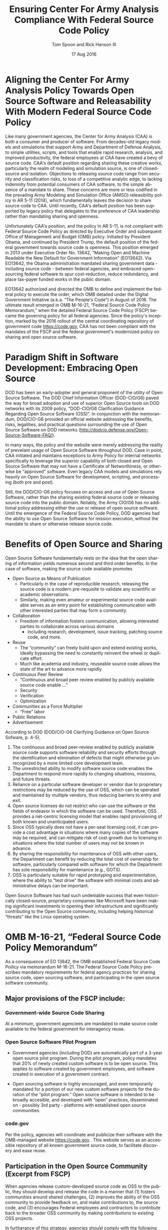 #+TITLE:  Ensuring Center For Army Analysis Compliance With Federal Source Code Policy
#+AUTHOR: Tom Spoon and Rick Hanson III
#+DATE: 17 Aug 2016
#+VERSION: 1.2
#+STARTUP: showall
#+LANGUAGE: en
#+OPTIONS: ':t toc:nil
#+LATEX_CLASS: article
#+LATEX_CLASS_OPTIONS: [letterpaper,10pt,oneside,onecolumn,draft]
#+LATEX_HEADER: \usepackage{enumitem}
#+LATEX_HEADER: \setlist[itemize,1]{leftmargin=*}
#+LATEX_HEADER: \setlist[itemize,2,3]{leftmargin=*,topsep=0mm}
#+LATEX_HEADER: \textwidth=6.5truein
#+LATEX_HEADER: \oddsidemargin=0.0truein
#+LATEX_HEADER: \evensidemargin=0.0truein
#+LATEX_HEADER: \topmargin=-0.6truein
#+LATEX_HEADER: \textheight=9truein
#+LATEX_HEADER: \hyphenation{MAR-A-THON}

* Aligning the Center For Army Analysis Policy Towards Open Source Software and Releasability With Modern Federal Source Code Policy
Like many government agencies, the Center for Army Analysis (CAA) is both a consumer and producer of software.
From decades-old legacy models and simulations that support Army and Department of Defense Analysis, to simple
utilities, scripts, and tools that enable rapid research, analysis, and improved productivity, the federal 
employees at CAA have created a bevy of source code.  CAA's default position regarding sharing these creative works,
particularly the realm of modeling and simulation source, is one of closed-source and isolation.  Objections to releasing
source code range from security and classification risks, to loss of a competitive analytic edge, to lacking indemnity from
potential consumers of CAA software, to the simple absence of a mandate to share.  These concerns are more or less codified in 
the prevailing Army Modeling and Simulation Office (AMSO) releasibility policy in AR 5-11 (2014), which fundamentally 
leaves the decision to share source code to CAA.  Until recently, CAA's default position has been supported by 
legacy policy that delegates to the preference of CAA leadership rather than mandating sharing and openness. 

Unfortunately CAA's position, and the policy in AR 5-11, is not compliant with Federal Source Code Policy as directed by 
Executive Order and subsequent Office of Management and Budget (OMB) policy.  Initiated by President Obama, and continued 
by President Trump, the default position of the federal government towards source code is openness.  
This position emerged in 2013 under Executive Order No. 13642, "Making Open and Machine Readable the New Default
 for Government Information" (EO13642). Via EO13642, the Obama administration mandated sharing 
government data - including source code - between federal agencies, and embraced open-sourcing federal software to spur 
cost-reduction, reduce redundancy, and place tax-payer funded works in the public domain.

EO13642 authorized and directed the OMB to define and implement the federal policy to execute the order, which 
OMB detailed under the Digital Government Initiative (a.k.a. "The People's Code") in August of 2016.  The ultimate 
result emerged in OMB M-16-21, "Federal Source Code Policy Memorandum," when the detailed Federal Source Code Policy 
(FSCP) became the governing policy for all federal agencies.  Since the policy's inception, marked by the 2016 rollout of 
the central coordinating repository of government code https://code.gov, CAA has not been compliant with the 
mandates of the FSCP and the federal government's modernized policy on sharing and open source software.  

* Paradigm Shift in Software Development: Embracing Open Source 
DOD has been an early-adopter and general proponent of the utility of Open Source Software.
The DOD Chief Information Officer (DOD-CIO/G6) paved the way for broad adoption and use of superior 
Open Source tools on DOD networks with its 2009 policy, "DOD-CIO/G6 Clarification Guidance Regarding 
Open Source Software (OSS)".  In conjunction with the memorandum, DOD/CIO-G6 provided an official
website addressing the benefits, risks, legalities, and practical questions surrounding the use of
Open Source Software on DOD networks (http://dodcio.defense.gov/Open-Source-Software-FAQ/).

In many ways, the policy and the website were merely addressing the reality of prevelant usage
of Open Source Software throughout DOD.  Case in point, CAA initiated and maintains exceptions to 
Army Policy for internal networks specifically to leverage the superior capability of both closed 
and Open Source Software that may not have a Certificate of Networthiness, or otherwise be "approved" 
software.  Even legacy CAA models and simulations rely heavily on Open Source Software for 
development, scripting, and processing (both pre and post).

Still, the DOD/CIO-G6 policy focuses on access and use of Open Source Software, rather than
the sharing existing federal source code or releasing source code into the public domain.
Notably, the Army CIO/G6 has no additional policy addressing either the use or release of 
open source software.  Until the emergence of the Federal Source Code Policy, DOD agencies
had the ability to use Open Source Software for mission execution, without the mandate to
share or otherwise release source code.
  
* Benefits of Open Source and Sharing
Open Source Software fundamentally rests on the idea that the open sharing of information 
yields numerous second and third order benefits.  In the case of software, making the 
source code available promotes 
- Open Source as Means of Publication
  - Particularly in the case of reproducible research, releasing the source code is a 
    modern pre-requisite to validate any scientific or academic observations.  
  - Similarly, making even amateur or experimental source code available serves as an 
    entry point for establishing communication with other interested parties that 
    may form a community.
- Collaboration
  - Freedom of information fosters communication, allowing interested parties to collaborate 
    across various domains
    - including research, development, issue tracking, patching source code, and more.
- Reuse
  - The "community" can freely build upon and extend existing works, ideally bypassing 
    the need to constantly reinvent the wheel or duplicate effort.
  - Much like academia and industry, reuseable source code allows the state of the art 
    to advance more rapidly.
- Continuous Peer Review 
  - "Continuous and  broad peer review enabled by publicly available source code enable ..."
  - Security
  - Verification
  - Optimization
- Communities as a Force Multiplier
  - "Free" labor
- Public Relations
- Advertisement

According to DOD  (DOD/CIO-G6 Clarifying Guidance on Open Source Sofware, p. 4-5),

1) The continuous and broad peer-review enabled by publicly available source code supports 
   software reliability and security efforts through the identification and elimination of 
   defects that might otherwise go unrecognized by a more limited core development team. 
2) The unrestricted ability to modify software source code enables the 
   Department to respond more rapidly to changing situations, missions, 
   and future threats.  
3) Reliance on a particular software developer or vendor due to proprietary 
   restrictions may be reduced by the use of OSS, which can be operated and 
   maintained by multiple vendors, thus reducing barriers to entry and exit. 
4) Open source licenses do not restrict who can use the software or the fields 
   of endeavor in which the software can be used.  Therefore, OSS provides a net-centric 
   licensing model that enables rapid provisioning of both known and unanticipated users. 
5) Since OSS typically does not have a per-seat licensing cost, it can provide 
   a cost advantage in situations where many copies of the software may be required, and 
   can mitigate risk of cost growth due to licensing in situations where the total number of 
   users may not be known in advance. 
6) By sharing the responsibility for maintenance of OSS with other users, 
   the Department can benefit by reducing the total cost of ownership for software, 
   particularly compared with software for which the Department has sole responsibility for 
   maintenance (e.g., GOTS). 
7) OSS is particularly suitable for rapid prototyping and experimentation, 
   where the ability to “test drive” the software with minimal costs and administrative 
   delays can be important. 

Open Source Software has had such undeniable success that even historically closed-source,
proprietary companies like Microsoft have been making significant investments in opening their 
infrastructure and significantly contributing to the Open Source community, including helping 
historical "threats" like the Linux operating system.

* OMB M-16-21, "Federal Source Code Policy Memorandum" 
As a consequence of EO 13642, the OMB established Federal Source Code Poilicy via memorandum 
M-16-21.  The Federal Source Code Policy prescribes mandatory requirements for federal agency 
practices for sharing source code, open sourcing software, and participating in the open source 
software community.

** Major provisions of the FSCP include:
*** Government-wide Source Code Sharing
  At a minimum, government agenciees are mandated to make source code available to the federal government 
  for interagency reuse.

*** Open Source Software Pilot Program
  - Government agencies (including DOD) are automatically part of a 3-year open source pilot program.
    During the pilot program, policy mandates that 20% of newly created custom software is to be open source.
    This applies to software created by government employees, and software created in execution of a 
    government contract.

  - Open sourcing software is highly encouraged, and even temporarily mandated for a portion of 
    our new custom software projects for the duration of the "pilot program."  Open source 
    software is intended to be broadly accesible, and developed with "open" practices, disseminated 
    on - possibly 3rd party - platforms with established open source communities.

*** code.gov
  Per the policy, agencies will coordinate and publicize their software with the OMB-managed 
  website https://code.gov .  This website serves as an accessible repository of all known 
  government source code, to facilitate discovery and ease reuse.
  
** Participation in the Open Source Community (Excerpt from FSCP)
When agencies release custom-developed source code as OSS to the public, they should develop and release 
the code in a manner that 
  (1) fosters communities around shared challenges, 
  (2) improves the ability of the OSS community to provide feedback on, and make contributions to, the source code, and 
  (3) encourages Federal employees and contractors to contribute back to the broader OSS community by making
      contributions to existing OSS projects.

In furtherance of this strategy, agencies should comply with the following principles:
- Leverage Existing Communities: 
    - Whenever possible, teams releasing custom-developed code to the public as OSS should appropriately engage and
      coordinate with existing communities relevant to the project. Government agencies should only develop their own  
      communities when existing communities do not satisfy their needs.
- Engage in Open Development: 
  - Software that is custom-developed for or by agencies should, to the extent possible and appropriate, be developed using
    open development practices. These practices provide an environment in which OSS can flourish and be repurposed. This principle,
    as well as the one below for releasing source code, include distributing a minimum viable product as OSS; engaging the public 
    before official release;30 and drawing upon the public’s knowledge to make improvements to the project.
- Adopt a Regular Release Schedule: 
  - In instances where software cannot be developed using open development practices, but is otherwise appropriate for 
    release to the public, agencies should establish an incremental release schedule to make the source code and associated 
    documentation available for public use.
- Engage with the Community: 
  - Similar to the requirement in the Administration’s Open Data Policy, agencies should create a process to engage in two-way 
    communication with users and contributors to solicit help in prioritizing the release of source code and feedback on the agencies’
    engagement with the community.
- Consider Code Contributions: 
  - One of the potential benefits of OSS lies within the communities that grow around OSS projects, whereby any party can contribute new code,
    modify existing code, or make other suggestions to improve the software throughout the software development lifecycle. 
    Communities help monitor changes to code, track potential errors and flaws in code, and other related activities. 
    These kinds of contributions should be anticipated and, where appropriate, considered for integration into
    custom-developed Government software or associated materials.
- Documentation: 
  - It is important to provide OSS users and contributors with adequate documentation of source code in an effort to
    facilitate use and adoption. Agencies must ensure that their repositories include enough information to allow reuse
    and participation by third parties. In participating in community-maintained repositories, agencies should follow community  
    documentation standards. 
  - At a minimum, OSS repositories maintained by agencies must include the following information:
     - Status of software (e.g., prototype, alpha, beta, release, etc.);
     - Intended purpose of software;
     - Expected engagement level (i.e., how frequently the community can expect agency activity);
     - License details; and
    - Any other relevant technical details on how to build, make, install, or use the software, including dependencies (if applicable).

- Exceptions
  - FSCP acknowledges exceptions to policy where legislation, or national security precludes 
    the release of source code.  If source code is either classified, or classified as National 
    Security System under 44 U.S. Code § 3542, the software is excepted.

** Management and Oversight
DOD (and Army) CIO(s) are required to coordinate with the OMB CIO to define and execute 
an implementation plan for the OMB guidance.  OMB provides quarterly processes that 
oversee the growth, maintenance, and overall progress of both the pilot program, and 
the Federal Source Code Policy compliance.

* AR 5-11 "Management of Army Modeling and Simulation, 30 May 2014"
AR 5-11 is problematic for a number of reasons. First, there is no mention (specifically 
nothing precluding) distribution of models and simulations as open source software.  Further, 
the distribution processes defined by the AR, specifically for interagency - even internal 
Army distribution - seems to directly contradict both the Executive Order, and the OMB 
implementation memorandum.  Further, none of the regulations referenced in AR 5-11 address
the possibility or even acknowledgement of open-source software, or the executive directives 
specified by the EO and the OMB memorandum. In general, AR 5-11 should be refreshed and/or 
rewritten to account for the FSCP, and to clean up antiquated terminology.

* Forcing Functions
There is, at a minimum, a federal mandate for sharing source code across the government, and 
a mandate to open-source 20% of our custom code during the course of the 3-year Open Source Pilot 
program. Under the Federal Source Code Policy, CAA must share our source in an open, unimpeded manner
with other government agencies so that there is government-wide reuse and cost saving.

Some agencies, such as NASA and the US Army Research Laboratories, are choosing to cut to the chase, 
and both open source and openly develop their code on Github. Github is the largest 3rd-party open source
community that offers source code hosting services, and meets every prescription of the FSCP guidance
for "Participation in the Open Source Community." Github repositories are then registered with 
https://code.gov to satisfy the discoverability and coordination requirements in the FSCP.

* Toward Open Sourcing MARATHON 4
MARATHON 4 is Written in an Open Source Language (Clojure), managed with Open Source 
tools (git), and has emphasised unclassified development from inception.  MARATHON 4 
is intentionally written and maintained in such a way as to facilitate sharing and 
discovery, particularly to enable flexible development among remote work locations 
and to enable sharing of code for research purposes, peer-review, external verification,
and publication in professional forums like MORS, WinterSim, and INFORMS.  
MARATHON 4 is, for all intents and purposes, open-source ready and entirely compliant 
with the practices established by the FSCP.  Consequently, MARATHON 4 is an obvious 
Open Source candidate, preferably hosted on Github.

** Practical Benefits of Open Source Via Gitub
- Flexible Team-based Collaboration 
  - Developers can work remotely, from home, the office, at odd hours, etc.
    Using git, we have a rich collaborative platform for managing the source code, enabling
    concurrent, asynchronous development that maximizes development team productivity without
    sacrificing version control.  This complements existing technology like DCS
    (Defense Collaboration Services), allowing teams to communicate in real-time to resolve
    issues, learn about the software architecture, and even modify the source code.  

- Empirical Evidence at CAA
  - CAA has repeatedly maintained a developer shortfall; MARATHON 4 is a shining example of the 
    scarcity of developer talent.  The sole developer (Mr. Spoon) was allowed to continue working 
    remotely because of his decision to maintain MARATHON 4 development in an unclassified format, 
    thus enabling exactly the kind of remote/telework opportunity mentioned above.  
    CAA has been able to avert the loss of critical infrastructure development precisely due to 
    the flexibility enabled by distributed version control, unclassified development, and openness. 

  - With the addition of new team members, leveraging github as a synchronization point has already
    been incredibly useful for distance-based training, collaboration, source code revision, and
    real-time pair-programming.

- Industry Standard Version Control via Github.
  - Github provides a seamlessly integrated suite of tools that enhance the git DVCS 
    developer experience with 
    - source code repository hosting 
    - web-based interface for examining source code history, diffs, branches, etc.
    - web-based issue tracking, team communication, and other collaboration features.

** Compliance with Federal Source Code Policy
- At a minimum, MARATHON 4 must be shared with other federal agencies.
- Hosting as an open source project, hosted on Github, satisfies the existing 
  Federal Source Code Policy, in addition to the spirit of the executive order.
- MARATHON 4 could be used to fulfill the 20% mandate for open-sourcing custom 
  software during the current Pilot Program period.

* Possible Objections and Risks 
- "Army Policy Prevents Us From Doing So" 
  - The AMSO guidance in AR 5-11 contradicts (or in the best case, ignores/doesn't account for) 
    Federal Source Code Policy.  The apparent reflexive response to "not share" with federal 
    agencies, and  international partners, is contrary to both the spirit and the policy 
    codified by EO13642 and OMB M-16-21.

- "We should protect Army / CAA interests by not sharing source code."
  - The numerous benefits delineated by the DOD/CIO-G6, as well as decades of 
    empirical confirmation that "sharing is beneficial" from the software 
    industry and academia support an alternate prospect: CAA would be 
    protecting CAA / Army interests by taking advantage of the massive 
    benefits of open source, and by compliying with policy set forth by the 
    President of the United States.
 
- "We should run the model, they don't need the source. They can ask us for the analysis."
  - This service-minded aspect of Army M&S is detailed in AR 5-11, and is the predominant 
    "business model" that CAA, and indeed many analytic agencies, have followed.  
    Sharing code does not equate to sharing expertise.  Indeed, the dominant open 
    source software business model is to provide support and service in exchange 
    for remuneration.  Many clients or sponsors simply lack the developer talent 
    or inclination to modify the source code, and will still be interested in the 
    services provided.  The legacy service-based model can - and will - survive, 
    with the added benefit of collaboration and possible community engagement. 

- "We'd expose ourselves to security vulnerability."
  - MARATHON 4 is merely an instantation of AR 525-29, a publicly available document 
    detailing Army Force Generation.  Started as a purely unclassified development 
    effort, MARATHON 4 maintains that the source code for the simulation - including 
    comments, notional test data, and related documentation - neither requires nor 
    includes classified information.  Rather, the data upon which MARATHON 4 is applied, 
    and the resulting analysis, executed on a secure network, will be classified.  
    Nor is MARATHON 4 a "National Security System" as defined by 44 U.S. Code § 3542.
  
  - The security benefits of sharing and open sourcing are well-known, even 
    within DOD and the Army.  
    Per the (DOD-CIO/G6 OSS FAQ, "Q: Doesn't hiding source code automatically make
    software more secure?"):
     - "Even when the original source is necessary for in-depth analysis, making source
       code available to the public significantly aids defenders and not just attackers. 
       Continuous and broad peer-review, enabled by publicly available source code, 
       improves software reliability and security through the identification and 
       elimination of defects that might otherwise go unrecognized by the core development
       team."
     - "Conversely, where source code is hidden from the public, attackers can attack the 
       software anyway as described above.  In addition, an attacker can often acquire the
       original source code from suppliers anyway (either because the supplier voluntarily
       provides it, or via attacks against the supplier); in such cases, if only the 
       attacker has the source code, the attacker ends up with another advantage." 
     - "Hiding source code does inhibit the ability of third parties to respond to 
       vulnerabilities (because changing software is more difficult without the 
       source code), but this is obviously not a security advantage. 
       In general, “Security by Obscurity” is widely denigrated."

  - The Office of the Secretary of Defense piloted a succesful program to harden
    Pentagon defeneses by engaging the broader community of security experts 
    (Hack the Pentagon Results):
    - "Hack the Pentagon" was a recent US Digital Service initiative, where
      DOD software systems and services at the Pentagon were promoted on a "bug bounty" 
      system that allowed 3rd party security experts to test the system.
    - "...allowed more than 1,400 registered hackers to test the defenses of select 
      open source DoD websites such as Defense.gov. 
      Hackers who identified security gaps that qualified as valid vulnerabilities were
      then rewarded with a corresponding bounty price."
    - "...138 unique and previously undisclosed vulnerabilities were identified by security 
       researchers and remediated in near real-time by the Defense Media Activity."  

- "We have no obligation to release if no-one asks."
  - Federal Source Code policy mandates that our non-exempt software, like MARATHON 4, is - at 
    a minimum - advertised via https://code.gov and accessible to other federal agencies for reuse.
    Additionally, we are required to open-source  20% of our software during the current pilot 
    program period.

  - Additionally, Federal Source Code Policy mandates that 20% of created or acquired custom 
    software must be released as open source during the current pilot program, which lasts 
    until 2019.

- "Contractors will just repackage it and sell it back to us." 
  - If a contractor grabs it, and uses it to make something cool or even better, then under
    the EO and OMB guidance we actually should get their modifications back. Other agencies 
    devoting resources to improve MARATHON 4, with CAA controlling the integration and 
    merging of improvements, serves to extend the range of support for MARATHON 4 development, 
    further helping the chronic developer capability gap at CAA.

* Desired End State
Ideally, CAA will join the ranks of other Federal agencies and embrace the general modernization
of government technology, specifically the realization of the benefits of open source software 
development and sharing source code. The tendency to reflexively lock down source code without 
assessing the benefits - if not the mandate - to share our knowledge across the government and 
the public domain, serves to ensure isolated, resource-constrained development devoid of the 
known value of external collaboration.  In pursuance of modernizing the Army technology space, 
and in accordance with Federal Source Code Policy, CAA and AMSO should lead this effort 
from the front.

In an ideal world, the benefits of sharing source code, allowing for interop with other agencies 
(even individuals like college students, researchers, or industry professionals) can pay dividends
in improving the source, aiding in verification, and generally building a community of interest. 

Access to the source code does not imply knowledge in how to build, execute, modify, or extend the 
model.  Nor does access predicate an innate desire to do so.  The established model-as-service 
approach still works under the open source paradigm.

CAA should choose to lead from the front on the issue of open sourcing, taking advantage of the 
open source paradigm under the auspices of the governing Federal Source Code Policy.  MARATHON 4 
can directly benefit from open development and hosting on Github.  

* Recommendations
1) CAA Should Comply With Federal Source Code Policy
   - CAA should provision the sharing of source code with federal agencies, and 
     advertise repositories on code.gov and / or code.mil as appropriate.
   - CAA should comply with the provisions of the pilot program from M-16-21, that 
     20% of newly-created (or acquired) custom software must be released as open source.
2) AR 5-11 "Management of Army Modeling and Simulation, 30 May 2014" Should be Made Consistent With Federal Source Code Policy
   - AR 5-11 does not account for the paradigm shift toward open source software development, and
     currently countermands the governing orders regarding Federal Source Code Policy.
3) MARATHON 4 should be hosted on github to enable collaborative team development
   - CAA should actively leverage modern technology (github and DCS) to address 
     the long-standing MARATHON developer capability gap.
   - Until CAA refines its position on compliance with the Federal Source Code Policy, 
     MARATHON should be maintained as a private repository on github to enable 
     rapid development and verification in the near-term.
     - Private Github repositories are available, but require additional 
       $25/month funding to support 5 developers for an organization. 
     - Should CAA decide to openly develop MARATHON, github hosting is 
       free for public repositories.
4) CAA should follow the exampe set by US Army Research Laboratories, and 
   release MARATHON 4 into the open as public domain software.
  - The U.S. Government has no copyright or intellectual property claim to MARATHON 4 or 
    any taxpayer-funded creative work.
  - MARATHON does not meet the exceptions provided by the Federal Source Code Policy, 
    namely the legal, classification, or "National Security System" exceptions.
  - Open development can only serve to strengthen the quality of MARATHON 4 via 
    easing collaboration and community engagement, while fulfilling the 
    Federal Source Code Policy mandate for the Open Source Software Pilot Program.
    
* References	

#+LATEX: \begin{footnotesize}

- Code.gov: https://code.gov

- Code.mil: https://code.mil

  - This is run by Defense Digital Service of the US Digital Service.

  - Defense Digital Service: https://www.dds.mil

  - US Digital Service: https://www.usds.gov

- AR 5-11 (Management of Army Modeling and Simulation, 30 May 2014)	

  http://www.apd.army.mil/epubs/DR_pubs/DR_a/pdf/web/r5_11.pdf	

- AR 25-1 (Army Information Technology, 25 June 2013)	

  http://www.apd.army.mil/epubs/DR_pubs/DR_a/pdf/web/r25_1.pdf	

- DOD-CIO/G6 (Clarification Guidance Regarding Open Source Software (OSS), 16 October 2009)	

  http://dodcio.defense.gov/Portals/0/Documents/FOSS/2009OSS.pdf	

- DOD-CIO/G6 (Open Source Software FAQ)	

  http://dodcio.defense.gov/Open-Source-Software-FAQ/	

- Federal Source Code Policy Memorandum	

  https://obamawhitehouse.archives.gov/sites/default/files/omb/memoranda/2016/m_16_21.pdf

  https://sourcecode.cio.gov

  https://sourcecode.cio.gov/Exceptions

- Executive Order 13642, May 9, 2013	
  "Making Open and Machine Readable the New Default for Government Information"	

  https://www.gpo.gov/fdsys/pkg/DCPD-201300318/pdf/DCPD-201300318.pdf

  #+LATEX: \iffalse
  https://obamawhitehouse.archives.gov/the-press-office/2013/05/09/executive-order-making-open-and-machine-readable-new-default-government-
  #+LATEX: \fi

  - Initial guidance for the Federal Source Code Policy

- Obama's Digital Government Initiative

  https://obamawhitehouse.archives.gov/sites/default/files/omb/egov/digital-government/digital-government.html

  https://obamawhitehouse.archives.gov/blog/2016/08/08/peoples-code

- Definition of "national security system" from "44 U.S. Code § 3542 - Definitions"

  https://www.law.cornell.edu/uscode/text/44/3542

  - This term shows up in Federal Source Code Policy Memorandum (esp. in section "Exceptions")

- Hack the Pentagon Results, "DOD Announces Hack the Pentagon Follow-up Initiative"
  https://www.defense.gov/News/Article/Article/981160/dod-announces-hack-the-pentagon-follow-up-initiative

#+LATEX: \end{footnotesize}
